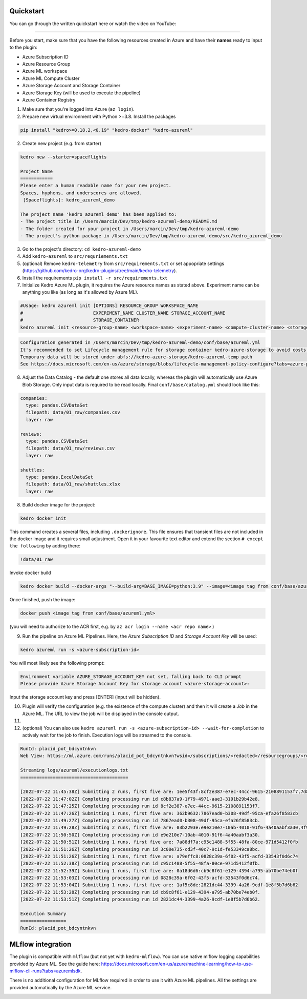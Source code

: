 Quickstart
----------

You can go through the written quickstart here or watch the video on
YouTube:

.. raw:: html

   <iframe width="560" height="315" src="https://www.youtube-nocookie.com/embed/w_9RzYpGplY" title="YouTube video player" frameborder="0" allow="accelerometer; autoplay; clipboard-write; encrypted-media; gyroscope; picture-in-picture" allowfullscreen></iframe>

----

Before you start, make sure that you have the following resources
created in Azure and have their **names** ready to input to the plugin:

-  Azure Subscription ID
-  Azure Resource Group
-  Azure ML workspace
-  Azure ML Compute Cluster
-  Azure Storage Account and Storage Container
-  Azure Storage Key (will be used to execute the pipeline)
-  Azure Container Registry

1. Make sure that you're logged into Azure (``az login``).
2. Prepare new virtual environment with Python >=3.8. Install the
   packages

.. code:: console

   pip install "kedro>=0.18.2,<0.19" "kedro-docker" "kedro-azureml"

2. Create new project (e.g. from starter)

.. code:: console

   kedro new --starter=spaceflights

   Project Name
   ============
   Please enter a human readable name for your new project.
   Spaces, hyphens, and underscores are allowed.
    [Spaceflights]: kedro_azureml_demo

   The project name 'kedro_azureml_demo' has been applied to:
   - The project title in /Users/marcin/Dev/tmp/kedro-azureml-demo/README.md
   - The folder created for your project in /Users/marcin/Dev/tmp/kedro-azureml-demo
   - The project's python package in /Users/marcin/Dev/tmp/kedro-azureml-demo/src/kedro_azureml_demo

3. Go to the project's directory: ``cd kedro-azureml-demo``
4. Add ``kedro-azureml`` to ``src/requriements.txt``
5. (optional) Remove ``kedro-telemetry`` from ``src/requirements.txt``
   or set appopriate settings
   (`https://github.com/kedro-org/kedro-plugins/tree/main/kedro-telemetry <https://github.com/kedro-org/kedro-plugins/tree/main/kedro-telemetry>`__).
6. Install the requirements ``pip install -r src/requirements.txt``
7. Initialize Kedro Azure ML plugin, it requires the Azure resource
   names as stated above. Experiment name can be anything you like (as
   long as it's allowed by Azure ML).

.. code:: console

   #Usage: kedro azureml init [OPTIONS] RESOURCE_GROUP WORKSPACE_NAME
   #                          EXPERIMENT_NAME CLUSTER_NAME STORAGE_ACCOUNT_NAME
   #                          STORAGE_CONTAINER
   kedro azureml init <resource-group-name> <workspace-name> <experiment-name> <compute-cluster-name> <storage-account-name> <storage-container-name> --acr <azure-container-registry-name>

.. code:: console

   Configuration generated in /Users/marcin/Dev/tmp/kedro-azureml-demo/conf/base/azureml.yml
   It's recommended to set Lifecycle management rule for storage container kedro-azure-storage to avoid costs of long-term storage of the temporary data.
   Temporary data will be stored under abfs://kedro-azure-storage/kedro-azureml-temp path
   See https://docs.microsoft.com/en-us/azure/storage/blobs/lifecycle-management-policy-configure?tabs=azure-portal

8. Adjust the Data Catalog - the default one stores all data locally,
   whereas the plugin will automatically use Azure Blob Storage. Only
   input data is required to be read locally. Final
   ``conf/base/catalog.yml`` should look like this:

.. code:: yaml

   companies:
     type: pandas.CSVDataSet
     filepath: data/01_raw/companies.csv
     layer: raw

   reviews:
     type: pandas.CSVDataSet
     filepath: data/01_raw/reviews.csv
     layer: raw

   shuttles:
     type: pandas.ExcelDataSet
     filepath: data/01_raw/shuttles.xlsx
     layer: raw

8. Build docker image for the project:

.. code:: console

   kedro docker init

This command creates a several files, including ``.dockerignore``. This
file ensures that transient files are not included in the docker image
and it requires small adjustment. Open it in your favourite text editor
and extend the section ``# except the following`` by adding there:

.. code:: console

   !data/01_raw

Invoke docker build

.. code:: console

   kedro docker build --docker-args "--build-arg=BASE_IMAGE=python:3.9" --image=<image tag from conf/base/azureml.yml>

Once finished, push the image:

.. code:: console

   docker push <image tag from conf/base/azureml.yml>

(you will need to authorize to the ACR first, e.g. by
``az acr login --name <acr repo name>`` )

9. Run the pipeline on Azure ML Pipelines. Here, the *Azure Subscription
   ID* and *Storage Account Key* will be used:

.. code:: console

   kedro azureml run -s <azure-subscription-id>

You will most likely see the following prompt:

.. code:: console

   Environment variable AZURE_STORAGE_ACCOUNT_KEY not set, falling back to CLI prompt
   Please provide Azure Storage Account Key for storage account <azure-storage-account>:

Input the storage account key and press [ENTER] (input will be hidden).

10. Plugin will verify the configuration (e.g. the existence of the
    compute cluster) and then it will create a *Job* in the Azure ML.
    The URL to view the job will be displayed in the console output.
11.

12. (optional) You can also use
    ``kedro azureml run -s <azure-subscription-id> --wait-for-completion``
    to actively wait for the job to finish. Execution logs will be
    streamed to the console.

.. code:: console

   RunId: placid_pot_bdcyntnkvn
   Web View: https://ml.azure.com/runs/placid_pot_bdcyntnkvn?wsid=/subscriptions/<redacted>/resourcegroups/<redacted>/workspaces/ml-ops-sandbox

   Streaming logs/azureml/executionlogs.txt
   ========================================

   [2022-07-22 11:45:38Z] Submitting 2 runs, first five are: 1ee5f43f:8cf2e387-e7ec-44cc-9615-2108891153f7,7d81aeeb:c8b837a9-1f79-4971-aae3-3191b29b42e8
   [2022-07-22 11:47:02Z] Completing processing run id c8b837a9-1f79-4971-aae3-3191b29b42e8.
   [2022-07-22 11:47:25Z] Completing processing run id 8cf2e387-e7ec-44cc-9615-2108891153f7.
   [2022-07-22 11:47:26Z] Submitting 1 runs, first five are: 362b9632:7867ead0-b308-49df-95ca-efa26f8583cb
   [2022-07-22 11:49:27Z] Completing processing run id 7867ead0-b308-49df-95ca-efa26f8583cb.
   [2022-07-22 11:49:28Z] Submitting 2 runs, first five are: 03b2293e:e9e210e7-10ab-4010-91f6-4a40aabf3a30,4f9ccafb:3c00e735-cd3f-40c7-9c1d-fe53349ca8bc
   [2022-07-22 11:50:50Z] Completing processing run id e9e210e7-10ab-4010-91f6-4a40aabf3a30.
   [2022-07-22 11:50:51Z] Submitting 1 runs, first five are: 7a88df7a:c95c1488-5f55-48fa-80ce-971d5412f0fb
   [2022-07-22 11:51:26Z] Completing processing run id 3c00e735-cd3f-40c7-9c1d-fe53349ca8bc.
   [2022-07-22 11:51:26Z] Submitting 1 runs, first five are: a79effc8:0828c39a-6f02-43f5-acfd-33543f0d6c74
   [2022-07-22 11:52:38Z] Completing processing run id c95c1488-5f55-48fa-80ce-971d5412f0fb.
   [2022-07-22 11:52:39Z] Submitting 1 runs, first five are: 0a18d6d6:cb9c8f61-e129-4394-a795-ab70be74eb0f
   [2022-07-22 11:53:03Z] Completing processing run id 0828c39a-6f02-43f5-acfd-33543f0d6c74.
   [2022-07-22 11:53:04Z] Submitting 1 runs, first five are: 1af5c8de:2821dc44-3399-4a26-9cdf-1e8f5b7d6b62
   [2022-07-22 11:53:28Z] Completing processing run id cb9c8f61-e129-4394-a795-ab70be74eb0f.
   [2022-07-22 11:53:51Z] Completing processing run id 2821dc44-3399-4a26-9cdf-1e8f5b7d6b62.

   Execution Summary
   =================
   RunId: placid_pot_bdcyntnkvn

|Kedro AzureML Pipeline execution|

MLflow integration
------------------

The plugin is compatible with ``mlflow`` (but not yet with
``kedro-mlflow``). You can use native mlflow logging capabilities
provided by Azure ML. See the guide here:
`https://docs.microsoft.com/en-us/azure/machine-learning/how-to-use-mlflow-cli-runs?tabs=azuremlsdk <https://docs.microsoft.com/en-us/azure/machine-learning/how-to-use-mlflow-cli-runs?tabs=azuremlsdk>`__.

There is no additional configuration for MLflow required in order to use
it with Azure ML pipelines. All the settings are provided automatically
by the Azure ML service.

|Kedro AzureML MLflow integration|

.. |Kedro AzureML Pipeline execution| image:: ../images/azureml_running_pipeline.gif
.. |Kedro AzureML MLflow integration| image:: ../images/kedro-azureml-mlflow.png
